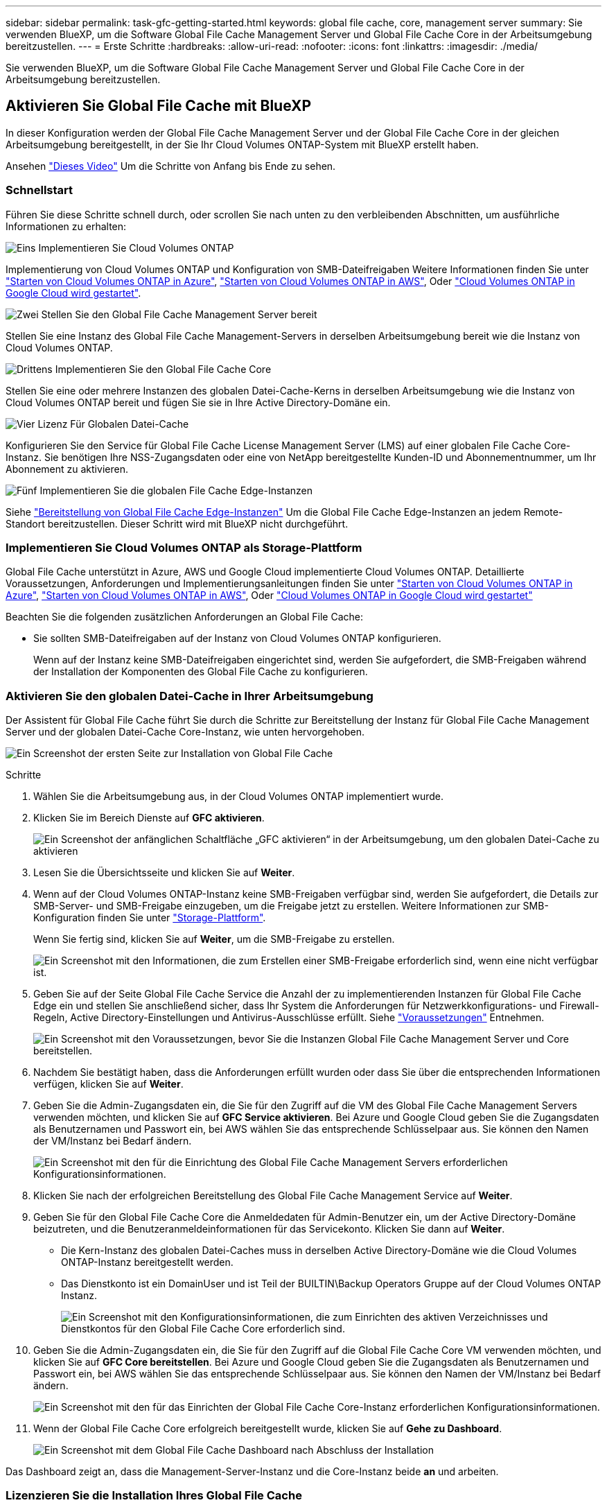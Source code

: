 ---
sidebar: sidebar 
permalink: task-gfc-getting-started.html 
keywords: global file cache, core, management server 
summary: Sie verwenden BlueXP, um die Software Global File Cache Management Server und Global File Cache Core in der Arbeitsumgebung bereitzustellen. 
---
= Erste Schritte
:hardbreaks:
:allow-uri-read: 
:nofooter: 
:icons: font
:linkattrs: 
:imagesdir: ./media/


[role="lead"]
Sie verwenden BlueXP, um die Software Global File Cache Management Server und Global File Cache Core in der Arbeitsumgebung bereitzustellen.



== Aktivieren Sie Global File Cache mit BlueXP

In dieser Konfiguration werden der Global File Cache Management Server und der Global File Cache Core in der gleichen Arbeitsumgebung bereitgestellt, in der Sie Ihr Cloud Volumes ONTAP-System mit BlueXP erstellt haben.

Ansehen link:https://www.youtube.com/watch?v=TGIQVssr43A["Dieses Video"^] Um die Schritte von Anfang bis Ende zu sehen.



=== Schnellstart

Führen Sie diese Schritte schnell durch, oder scrollen Sie nach unten zu den verbleibenden Abschnitten, um ausführliche Informationen zu erhalten:

.image:https://raw.githubusercontent.com/NetAppDocs/common/main/media/number-1.png["Eins"] Implementieren Sie Cloud Volumes ONTAP
[role="quick-margin-para"]
Implementierung von Cloud Volumes ONTAP und Konfiguration von SMB-Dateifreigaben Weitere Informationen finden Sie unter https://docs.netapp.com/us-en/cloud-manager-cloud-volumes-ontap/task-deploying-otc-azure.html["Starten von Cloud Volumes ONTAP in Azure"^], https://docs.netapp.com/us-en/cloud-manager-cloud-volumes-ontap/task-deploying-otc-aws.html["Starten von Cloud Volumes ONTAP in AWS"^], Oder https://docs.netapp.com/us-en/cloud-manager-cloud-volumes-ontap/task-deploying-gcp.html["Cloud Volumes ONTAP in Google Cloud wird gestartet"^].

.image:https://raw.githubusercontent.com/NetAppDocs/common/main/media/number-2.png["Zwei"] Stellen Sie den Global File Cache Management Server bereit
[role="quick-margin-para"]
Stellen Sie eine Instanz des Global File Cache Management-Servers in derselben Arbeitsumgebung bereit wie die Instanz von Cloud Volumes ONTAP.

.image:https://raw.githubusercontent.com/NetAppDocs/common/main/media/number-3.png["Drittens"] Implementieren Sie den Global File Cache Core
[role="quick-margin-para"]
Stellen Sie eine oder mehrere Instanzen des globalen Datei-Cache-Kerns in derselben Arbeitsumgebung wie die Instanz von Cloud Volumes ONTAP bereit und fügen Sie sie in Ihre Active Directory-Domäne ein.

.image:https://raw.githubusercontent.com/NetAppDocs/common/main/media/number-4.png["Vier"] Lizenz Für Globalen Datei-Cache
[role="quick-margin-para"]
Konfigurieren Sie den Service für Global File Cache License Management Server (LMS) auf einer globalen File Cache Core-Instanz. Sie benötigen Ihre NSS-Zugangsdaten oder eine von NetApp bereitgestellte Kunden-ID und Abonnementnummer, um Ihr Abonnement zu aktivieren.

.image:https://raw.githubusercontent.com/NetAppDocs/common/main/media/number-5.png["Fünf"] Implementieren Sie die globalen File Cache Edge-Instanzen
[role="quick-margin-para"]
Siehe link:task-deploy-gfc-edge-instances.html["Bereitstellung von Global File Cache Edge-Instanzen"^] Um die Global File Cache Edge-Instanzen an jedem Remote-Standort bereitzustellen. Dieser Schritt wird mit BlueXP nicht durchgeführt.



=== Implementieren Sie Cloud Volumes ONTAP als Storage-Plattform

Global File Cache unterstützt in Azure, AWS und Google Cloud implementierte Cloud Volumes ONTAP. Detaillierte Voraussetzungen, Anforderungen und Implementierungsanleitungen finden Sie unter https://docs.netapp.com/us-en/cloud-manager-cloud-volumes-ontap/task-deploying-otc-azure.html["Starten von Cloud Volumes ONTAP in Azure"^], https://docs.netapp.com/us-en/cloud-manager-cloud-volumes-ontap/task-deploying-otc-aws.html["Starten von Cloud Volumes ONTAP in AWS"^], Oder https://docs.netapp.com/us-en/cloud-manager-cloud-volumes-ontap/task-deploying-gcp.html["Cloud Volumes ONTAP in Google Cloud wird gestartet"^]

Beachten Sie die folgenden zusätzlichen Anforderungen an Global File Cache:

* Sie sollten SMB-Dateifreigaben auf der Instanz von Cloud Volumes ONTAP konfigurieren.
+
Wenn auf der Instanz keine SMB-Dateifreigaben eingerichtet sind, werden Sie aufgefordert, die SMB-Freigaben während der Installation der Komponenten des Global File Cache zu konfigurieren.





=== Aktivieren Sie den globalen Datei-Cache in Ihrer Arbeitsumgebung

Der Assistent für Global File Cache führt Sie durch die Schritte zur Bereitstellung der Instanz für Global File Cache Management Server und der globalen Datei-Cache Core-Instanz, wie unten hervorgehoben.

image:screenshot_gfc_install1.png["Ein Screenshot der ersten Seite zur Installation von Global File Cache"]

.Schritte
. Wählen Sie die Arbeitsumgebung aus, in der Cloud Volumes ONTAP implementiert wurde.
. Klicken Sie im Bereich Dienste auf *GFC aktivieren*.
+
image:screenshot_gfc_install2.png["Ein Screenshot der anfänglichen Schaltfläche „GFC aktivieren“ in der Arbeitsumgebung, um den globalen Datei-Cache zu aktivieren"]

. Lesen Sie die Übersichtsseite und klicken Sie auf *Weiter*.
. Wenn auf der Cloud Volumes ONTAP-Instanz keine SMB-Freigaben verfügbar sind, werden Sie aufgefordert, die Details zur SMB-Server- und SMB-Freigabe einzugeben, um die Freigabe jetzt zu erstellen. Weitere Informationen zur SMB-Konfiguration finden Sie unter link:concept-before-you-begin-to-deploy-gfc.html#storage-platform-volumes["Storage-Plattform"^].
+
Wenn Sie fertig sind, klicken Sie auf *Weiter*, um die SMB-Freigabe zu erstellen.

+
image:screenshot_gfc_install3.png["Ein Screenshot mit den Informationen, die zum Erstellen einer SMB-Freigabe erforderlich sind, wenn eine nicht verfügbar ist."]

. Geben Sie auf der Seite Global File Cache Service die Anzahl der zu implementierenden Instanzen für Global File Cache Edge ein und stellen Sie anschließend sicher, dass Ihr System die Anforderungen für Netzwerkkonfigurations- und Firewall-Regeln, Active Directory-Einstellungen und Antivirus-Ausschlüsse erfüllt. Siehe link:concept-before-you-begin-to-deploy-gfc.html#prerequisites["Voraussetzungen"] Entnehmen.
+
image:screenshot_gfc_install4.png["Ein Screenshot mit den Voraussetzungen, bevor Sie die Instanzen Global File Cache Management Server und Core bereitstellen."]

. Nachdem Sie bestätigt haben, dass die Anforderungen erfüllt wurden oder dass Sie über die entsprechenden Informationen verfügen, klicken Sie auf *Weiter*.
. Geben Sie die Admin-Zugangsdaten ein, die Sie für den Zugriff auf die VM des Global File Cache Management Servers verwenden möchten, und klicken Sie auf *GFC Service aktivieren*. Bei Azure und Google Cloud geben Sie die Zugangsdaten als Benutzernamen und Passwort ein, bei AWS wählen Sie das entsprechende Schlüsselpaar aus. Sie können den Namen der VM/Instanz bei Bedarf ändern.
+
image:screenshot_gfc_install5.png["Ein Screenshot mit den für die Einrichtung des Global File Cache Management Servers erforderlichen Konfigurationsinformationen."]

. Klicken Sie nach der erfolgreichen Bereitstellung des Global File Cache Management Service auf *Weiter*.
. Geben Sie für den Global File Cache Core die Anmeldedaten für Admin-Benutzer ein, um der Active Directory-Domäne beizutreten, und die Benutzeranmeldeinformationen für das Servicekonto. Klicken Sie dann auf *Weiter*.
+
** Die Kern-Instanz des globalen Datei-Caches muss in derselben Active Directory-Domäne wie die Cloud Volumes ONTAP-Instanz bereitgestellt werden.
** Das Dienstkonto ist ein DomainUser und ist Teil der BUILTIN\Backup Operators Gruppe auf der Cloud Volumes ONTAP Instanz.
+
image:screenshot_gfc_install6.png["Ein Screenshot mit den Konfigurationsinformationen, die zum Einrichten des aktiven Verzeichnisses und Dienstkontos für den Global File Cache Core erforderlich sind."]



. Geben Sie die Admin-Zugangsdaten ein, die Sie für den Zugriff auf die Global File Cache Core VM verwenden möchten, und klicken Sie auf *GFC Core bereitstellen*. Bei Azure und Google Cloud geben Sie die Zugangsdaten als Benutzernamen und Passwort ein, bei AWS wählen Sie das entsprechende Schlüsselpaar aus. Sie können den Namen der VM/Instanz bei Bedarf ändern.
+
image:screenshot_gfc_install7.png["Ein Screenshot mit den für das Einrichten der Global File Cache Core-Instanz erforderlichen Konfigurationsinformationen."]

. Wenn der Global File Cache Core erfolgreich bereitgestellt wurde, klicken Sie auf *Gehe zu Dashboard*.
+
image:screenshot_gfc_install8.png["Ein Screenshot mit dem Global File Cache Dashboard nach Abschluss der Installation"]



Das Dashboard zeigt an, dass die Management-Server-Instanz und die Core-Instanz beide *an* und arbeiten.



=== Lizenzieren Sie die Installation Ihres Global File Cache

Bevor Sie Global File Cache verwenden können, müssen Sie den LMS-Service (Global File Cache License Management Server) auf einer globalen File Cache Core-Instanz konfigurieren. Sie benötigen Ihre NSS-Zugangsdaten oder eine Kunden-ID und Abonnementnummer, die NetApp zur Aktivierung Ihres Abonnements bereitgestellt hat.

In diesem Beispiel konfigurieren wir den LMS-Service auf einer Kerninstanz, die Sie gerade in der Public Cloud implementiert haben. Dies ist ein einmalige Prozess, mit dem Ihr LMS-Service eingerichtet wird.

.Schritte
. Öffnen Sie die Seite Registrierung für die Global File Cache Lizenz auf dem Global File Cache Core (der Kern, den Sie als LMS-Service bezeichnen) unter Verwendung der folgenden URL. Ersetzen Sie _<ip_Address>_ durch die IP-Adresse des Global File Cache Core:https://<ip_address>/lms/api/v1/config/lmsconfig.html[]
. Klicken Sie zum Fortfahren auf * „Weiter zu dieser Website (nicht empfohlen)“*. Es wird eine Seite angezeigt, auf der Sie das LMS konfigurieren oder vorhandene Lizenzinformationen prüfen können.
+
image:screenshot_gfc_license1.png["Ein Screenshot der Seite „Registrierung für Global File Cache-Lizenzen“."]

. Wählen Sie den Registrierungsmodus:
+
** „NetApp LMS“ wird für Kunden verwendet, die NetApp Global File Cache Edge Lizenzen von NetApp oder seinen zertifizierten Partnern erworben haben. (Bevorzugt)
** „Legacy LMS“ wird für bestehende Kunden oder Testkunden verwendet, die über NetApp Support eine Kunden-ID erhalten haben. (Diese Option wurde veraltet.)


. Klicken Sie in diesem Beispiel auf *NetApp LMS*, geben Sie Ihre Kunden-ID ein (vorzugsweise Ihre E-Mail-Adresse) und klicken Sie auf *Registrieren LMS*.
+
image:screenshot_gfc_license2.png["Ein Screenshot, wie Sie eine LMS-Kunden-ID vor Ort auf der Seite Registrierung für Global File Cache-Lizenzen eingeben."]

. Suchen Sie nach einer Bestätigungs-E-Mail von NetApp, die Ihre GFC Software-Abonnementnummer und Seriennummer enthält.
+
image:screenshot_gfc_license_email.png["Ein Screenshot der E-Mail von NetApp mit der FC Software-Abonnementnummer"]

. Klicken Sie auf die Registerkarte *NetApp LMS Settings*.
. Wählen Sie *GFC Lizenzabonnement*, geben Sie Ihre GFC Software-Abonnementnummer ein und klicken Sie auf *Absenden*.
+
image:screenshot_gfc_license_subscription.png["Ein Screenshot, wie Sie Ihre GFC Software Subscription-Nummer auf der Seite für das GFC-Lizenzabonnement eingeben."]

+
Es wird eine Meldung angezeigt, dass Ihr GFC-Lizenzabonnement für die LMS-Instanz erfolgreich registriert und aktiviert wurde. Alle nachfolgenden Käufe werden automatisch dem GFC License Subscription hinzugefügt.

. Optional können Sie auf die Registerkarte *Lizenzinformationen* klicken, um alle Ihre GFC-Lizenzinformationen anzuzeigen.


.Nächste Schritte
Wenn Sie festgestellt haben, dass Sie mehrere Global File Cache-Kerne bereitstellen müssen, um Ihre Konfiguration zu unterstützen, klicken Sie im Dashboard auf *Core-Instanz hinzufügen* und folgen Sie dem Bereitstellungsassistenten.

Nachdem Sie die Kernbereitstellung abgeschlossen haben, müssen Sie sie durchführen link:download-gfc-resources.html["Implementieren Sie die globalen File Cache Edge-Instanzen"^] In allen Ihren Remote-Standorten aus.



== Implementierung zusätzlicher Core-Instanzen

Wenn Ihre Konfiguration mehr als einen globalen Datei-Cache-Kern benötigt, um installiert zu werden, weil eine große Anzahl von Edge-Instanzen, können Sie einen weiteren Kern in der Arbeitsumgebung hinzufügen.

Wenn Sie Edge-Instanzen bereitstellen, konfigurieren Sie einige, um eine Verbindung zum ersten Kern und anderen zum zweiten Kern herzustellen. Beide Kerninstanzen greifen auf denselben Backend-Storage (Ihre Cloud Volumes ONTAP-Instanz) in der Arbeitsumgebung zu.

. Klicken Sie im Global File Cache Dashboard auf *Core Instance hinzufügen*.
+
image:screenshot_gfc_add_another_core.png["Ein Screenshot aus dem GFC Dashboard und der Schaltfläche zum Hinzufügen einer zusätzlichen Core-Instanz."]

. Geben Sie die Anmeldedaten des Admin-Benutzers ein, um der Active Directory-Domäne beizutreten, und die Benutzeranmeldeinformationen für das Dienstkonto. Klicken Sie dann auf *Weiter*.
+
** Die Kern-Instanz des globalen Datei-Caches muss sich in derselben Active Directory-Domäne befinden wie die Cloud Volumes ONTAP-Instanz.
** Das Dienstkonto ist ein DomainUser und ist Teil der BUILTIN\Backup Operators Gruppe auf der Cloud Volumes ONTAP Instanz.
+
image:screenshot_gfc_install6.png["Ein Screenshot mit den Konfigurationsinformationen, die zum Einrichten des aktiven Verzeichnisses und Dienstkontos für den Global File Cache Core erforderlich sind."]



. Geben Sie die Admin-Zugangsdaten ein, die Sie für den Zugriff auf die Global File Cache Core VM verwenden möchten, und klicken Sie auf *GFC Core bereitstellen*. Bei Azure und Google Cloud geben Sie die Zugangsdaten als Benutzernamen und Passwort ein, bei AWS wählen Sie das entsprechende Schlüsselpaar aus. Sie können den Namen der VM auch bei Bedarf ändern.
+
image:screenshot_gfc_install7.png["Ein Screenshot mit den für das Einrichten der Global File Cache Core-Instanz erforderlichen Konfigurationsinformationen."]

. Wenn der Global File Cache Core erfolgreich bereitgestellt wurde, klicken Sie auf *Gehe zu Dashboard*.
+
image:screenshot_gfc_dashboard_2cores.png["Ein Screenshot mit dem Global File Cache Dashboard nach Abschluss der Installation"]



Das Dashboard gibt die zweite Kerninstanz für die Arbeitsumgebung wieder.
